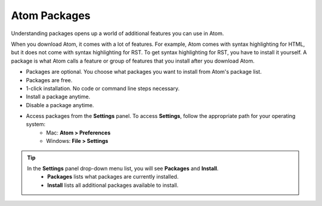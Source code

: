 Atom Packages
================
Understanding packages opens up a world of additional features you can use in Atom.

When you download Atom, it comes with a lot of features. For example, Atom comes with syntax highlighting for HTML, but it does not come with syntax highlighting for RST. To get syntax highlighting for RST, you have to install it yourself. A package is what Atom calls a feature or group of features that you install after you download Atom.

* Packages are optional. You choose what packages you want to install from Atom's package list.
* Packages are free.
* 1-click installation. No code or command line steps necessary.
* Install a package anytime.
* Disable a package anytime.
* Access packages from the **Settings** panel. To access **Settings**, follow the appropriate path for your operating system:
    - Mac: **Atom > Preferences**
    - Windows: **File > Settings**

.. tip::

         In the **Settings** panel drop-down menu list, you will see **Packages** and **Install**.
	     - **Packages** lists what packages are currently installed.
	     - **Install** lists all additional packages available to install.
